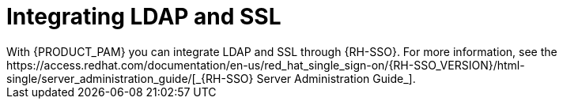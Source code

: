 [id='ldap-ssl-con_{context}']
= Integrating LDAP and SSL
With {PRODUCT_PAM} you can integrate LDAP and SSL through {RH-SSO}. For more information, see the https://access.redhat.com/documentation/en-us/red_hat_single_sign-on/{RH-SSO_VERSION}/html-single/server_administration_guide/[_{RH-SSO} Server Administration Guide_].
